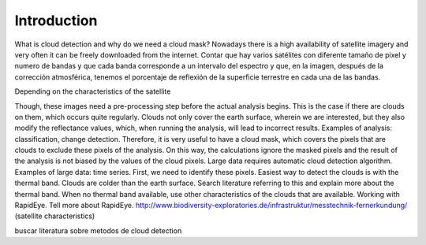 Introduction
============
What is cloud detection and why do we need a cloud mask?
Nowadays there is a high availability of satellite imagery and very often it can be freely downloaded from the internet.
Contar que hay varios satélites con diferente tamaño de pixel y numero de bandas y que cada banda corresponde a un
intervalo del espectro y que, en la imagen, después de la corrección atmosférica, tenemos el porcentaje de reflexión de
la superficie terrestre en cada una de las bandas.

Depending on the characteristics of the satellite

Though, these images need a pre-processing step before the actual analysis begins. This is the case if there are clouds
on them, which occurs quite regularly. Clouds not only cover the earth surface, wherein we are interested, but they
also modify the reflectance values, which, when running the analysis, will lead to incorrect results.
Examples of analysis: classification, change detection.
Therefore, it is very useful to have a cloud mask, which covers the pixels that are clouds to exclude these pixels of
the analysis. On this way, the calculations ignore the masked pixels and the result of the analysis is not biased by
the values of the cloud pixels.
Large data requires automatic cloud detection algorithm. Examples of large data: time series.
First, we need to identify these pixels.
Easiest way to detect the clouds is with the thermal band. Clouds are colder than the earth surface. Search literature
referring to this and explain more about the thermal band.
When no thermal band available, use other characteristics of the clouds that are available. Working with RapidEye. Tell
more about RapidEye. http://www.biodiversity-exploratories.de/infrastruktur/messtechnik-fernerkundung/
(satellite characteristics)

buscar literatura sobre metodos de cloud detection